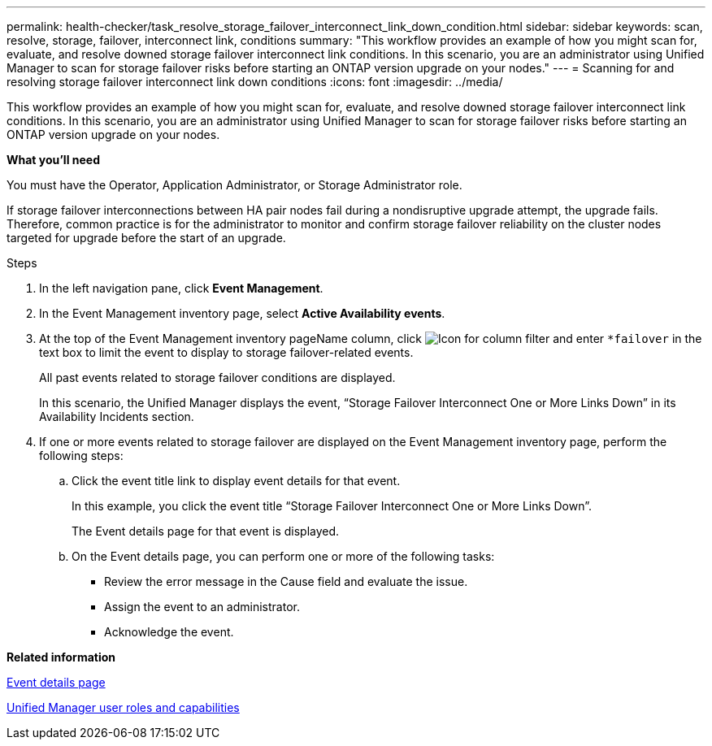 ---
permalink: health-checker/task_resolve_storage_failover_interconnect_link_down_condition.html
sidebar: sidebar
keywords: scan, resolve, storage, failover, interconnect link, conditions
summary: "This workflow provides an example of how you might scan for, evaluate, and resolve downed storage failover interconnect link conditions. In this scenario, you are an administrator using Unified Manager to scan for storage failover risks before starting an ONTAP version upgrade on your nodes."
---
= Scanning for and resolving storage failover interconnect link down conditions
:icons: font
:imagesdir: ../media/

[.lead]
This workflow provides an example of how you might scan for, evaluate, and resolve downed storage failover interconnect link conditions. In this scenario, you are an administrator using Unified Manager to scan for storage failover risks before starting an ONTAP version upgrade on your nodes.

*What you'll need*

You must have the Operator, Application Administrator, or Storage Administrator role.

If storage failover interconnections between HA pair nodes fail during a nondisruptive upgrade attempt, the upgrade fails. Therefore, common practice is for the administrator to monitor and confirm storage failover reliability on the cluster nodes targeted for upgrade before the start of an upgrade.

.Steps
. In the left navigation pane, click *Event Management*.
. In the Event Management inventory page, select *Active Availability events*.
. At the top of the Event Management inventory pageName column, click image:../media/filtericon_um60.png[Icon for column filter] and enter `*failover` in the text box to limit the event to display to storage failover-related events.
+
All past events related to storage failover conditions are displayed.
+
In this scenario, the Unified Manager displays the event, "`Storage Failover Interconnect One or More Links Down`" in its Availability Incidents section.

. If one or more events related to storage failover are displayed on the Event Management inventory page, perform the following steps:
 .. Click the event title link to display event details for that event.
+
In this example, you click the event title "`Storage Failover Interconnect One or More Links Down`".
+
The Event details page for that event is displayed.

 .. On the Event details page, you can perform one or more of the following tasks:
  *** Review the error message in the Cause field and evaluate the issue.
  *** Assign the event to an administrator.
  *** Acknowledge the event.

*Related information*

link:https://docs.netapp.com/us-en/active-iq-unified-manager/events/reference_event_details_page.html[Event details page]

link:https://docs.netapp.com/us-en/active-iq-unified-manager/config/reference_unified_manager_roles_and_capabilities.html[Unified Manager user roles and capabilities]
